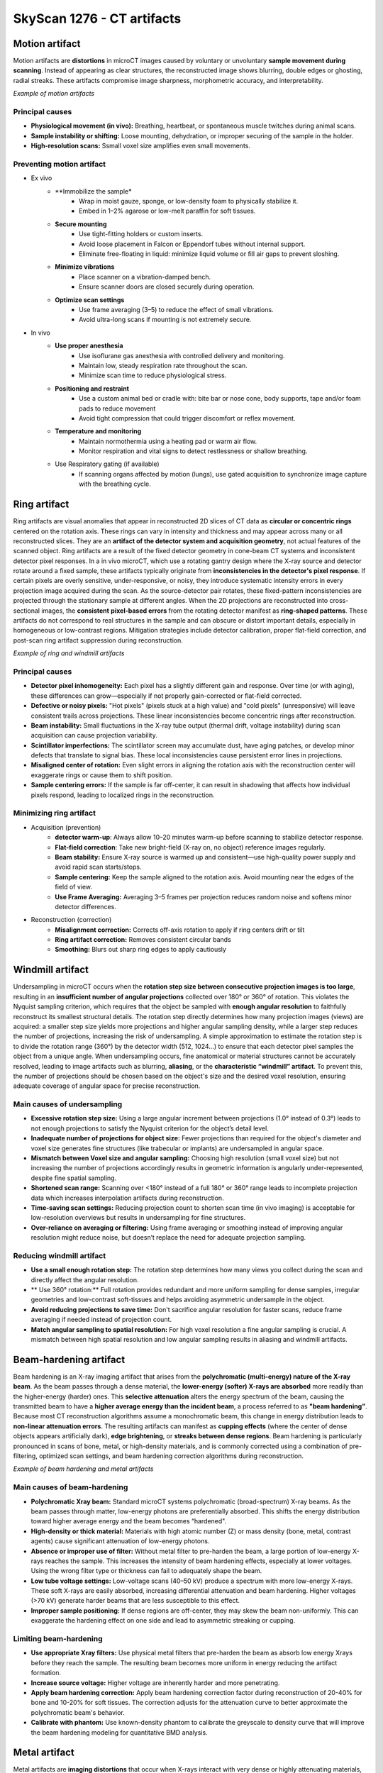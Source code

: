 SkyScan 1276 - CT artifacts
===========================

Motion artifact
---------------
Motion artifacts are **distortions** in microCT images caused by voluntary or unvoluntary **sample movement during scanning**.
Instead of appearing as clear structures, the reconstructed image shows blurring, double edges or ghosting, radial streaks.
These artifacts compromise image sharpness, morphometric accuracy, and interpretability.

.. image:: ../_static/motion-artifact.png
   :alt: *Example of motion artifacts*
   :width: 1000px
   :align: center

*Example of motion artifacts*

.. raw:: html

Principal causes
^^^^^^^^^^^^^^^^
- **Physiological movement (in vivo):** Breathing, heartbeat, or spontaneous muscle twitches during animal scans.
- **Sample instability or shifting:** Loose mounting, dehydration, or improper securing of the sample in the holder.
- **High-resolution scans:** Ssmall voxel size amplifies even small movements.

Preventing motion artifact
^^^^^^^^^^^^^^^^^^^^^^^^^^
- Ex vivo
    - **Immobilize the sample*
        - Wrap in moist gauze, sponge, or low-density foam to physically stabilize it.
        - Embed in 1–2% agarose or low-melt paraffin for soft tissues.
    - **Secure mounting**
        - Use tight-fitting holders or custom inserts.
        - Avoid loose placement in Falcon or Eppendorf tubes without internal support.
        - Eliminate free-floating in liquid: minimize liquid volume or fill air gaps to prevent sloshing.
    - **Minimize vibrations**
        - Place scanner on a vibration-damped bench.
        - Ensure scanner doors are closed securely during operation.
    - **Optimize scan settings**
        - Use frame averaging (3–5) to reduce the effect of small vibrations.
        - Avoid ultra-long scans if mounting is not extremely secure.
- In vivo
    - **Use proper anesthesia**
        - Use isoflurane gas anesthesia with controlled delivery and monitoring.
        - Maintain low, steady respiration rate throughout the scan.
        - Minimize scan time to reduce physiological stress.
    - **Positioning and restraint**
        - Use a custom animal bed or cradle with: bite bar or nose cone, body supports, tape and/or foam pads to reduce movement
        - Avoid tight compression that could trigger discomfort or reflex movement.
    - **Temperature and monitoring**
        - Maintain normothermia using a heating pad or warm air flow.
        - Monitor respiration and vital signs to detect restlessness or shallow breathing.
    - Use Respiratory gating (if available)
        - If scanning organs affected by motion (lungs), use gated acquisition to synchronize image capture with the breathing cycle.

Ring artifact
-------------
Ring artifacts are visual anomalies that appear in reconstructed 2D slices of CT data as **circular or concentric rings**
centered on the rotation axis. These rings can vary in intensity and thickness and may appear across many or all reconstructed slices.
They are an **artifact of the detector system and acquisition geometry**, not actual features of the scanned object.
Ring artifacts are a result of the fixed detector geometry in cone-beam CT systems and inconsistent detector pixel responses.
In a in vivo microCT, which use a rotating gantry design where the X-ray source and detector rotate around a fixed sample,
these artifacts typically originate from **inconsistencies in the detector's pixel response**. If certain pixels are overly
sensitive, under-responsive, or noisy, they introduce systematic intensity errors in every projection image acquired
during the scan. As the source-detector pair rotates, these fixed-pattern inconsistencies are projected through the
stationary sample at different angles. When the 2D projections are reconstructed into cross-sectional images, the **consistent**
**pixel-based errors** from the rotating detector manifest as **ring-shaped patterns**. These artifacts do not correspond
to real structures in the sample and can obscure or distort important details, especially in homogeneous or low-contrast regions.
Mitigation strategies include detector calibration, proper flat-field correction, and post-scan ring artifact suppression
during reconstruction.

.. image:: ../_static/ring-artifact.png
   :alt: *Example of ring and windmill artifacts*
   :width: 1000px
   :align: center

*Example of ring and windmill artifacts*

.. raw:: html

Principal causes
^^^^^^^^^^^^^^^^
- **Detector pixel inhomogeneity:** Each pixel has a slightly different gain and response. Over time (or with aging), these differences can grow—especially if not properly gain-corrected or flat-field corrected.
- **Defective or noisy pixels:** "Hot pixels" (pixels stuck at a high value) and "cold pixels" (unresponsive) will leave consistent trails across projections. These linear inconsistencies become concentric rings after reconstruction.
- **Beam instability:** Small fluctuations in the X-ray tube output (thermal drift, voltage instability) during scan acquisition can cause projection variability.
- **Scintillator imperfections:** The scintillator screen may accumulate dust, have aging patches, or develop minor defects that translate to signal bias. These local inconsistencies cause persistent error lines in projections.
- **Misaligned center of rotation:** Even slight errors in aligning the rotation axis with the reconstruction center will exaggerate rings or cause them to shift position.
- **Sample centering errors:** If the sample is far off-center, it can result in shadowing that affects how individual pixels respond, leading to localized rings in the reconstruction.

Minimizing ring artifact
^^^^^^^^^^^^^^^^^^^^^^^^
- Acquisition (prevention)
    - **detector warm-up**: Always allow 10–20 minutes warm-up before scanning to stabilize detector response.
    - **Flat-field correction**: Take new bright-field (X-ray on, no object) reference images regularly.
    - **Beam stability:** Ensure X-ray source is warmed up and consistent—use high-quality power supply and avoid rapid scan starts/stops.
    - **Sample centering:** Keep the sample aligned to the rotation axis. Avoid mounting near the edges of the field of view.
    - **Use Frame Averaging:** Averaging 3–5 frames per projection reduces random noise and softens minor detector differences.
- Reconstruction (correction)
    - **Misalignment correction:** Corrects off-axis rotation to apply if ring centers drift or tilt
    - **Ring artifact correction:** Removes consistent circular bands
    - **Smoothing:** Blurs out sharp ring edges	to apply cautiously


Windmill artifact
-----------------
Undersampling in microCT occurs when the **rotation step size between consecutive projection images is too large**, resulting
in an **insufficient number of angular projections** collected over 180° or 360° of rotation. This violates the Nyquist sampling
criterion, which requires that the object be sampled with **enough angular resolution** to faithfully reconstruct its
smallest structural details. The rotation step directly determines how many projection images (views) are acquired: a
smaller step size yields more projections and higher angular sampling density, while a larger step reduces the number of
projections, increasing the risk of undersampling. A simple approximation to estimate the rotation step is to divide the rotation range (360°)
by the detector width (512, 1024...) to ensure that each detector pixel samples the object from a unique angle.
When undersampling occurs, fine anatomical or material structures cannot be accurately resolved, leading to image artifacts
such as blurring, **aliasing**, or the **characteristic “windmill” artifact**. To prevent this, the number of projections
should be chosen based on the object's size and the desired voxel resolution, ensuring adequate coverage of angular space
for precise reconstruction.

Main causes of undersampling
^^^^^^^^^^^^^^^^^^^^^^^^^^^^
- **Excessive rotation step size:** Using a large angular increment between projections (1.0° instead of 0.3°) leads to not enough projections to satisfy the Nyquist criterion for the object’s detail level.
- **Inadequate number of projections for object size:** Fewer projections than required for the object's diameter and voxel size generates fine structures (like trabecular or implants) are undersampled in angular space.
- **Mismatch between Voxel size and angular sampling:** Choosing high resolution (small voxel size) but not increasing the number of projections accordingly results in geometric information is angularly under-represented, despite fine spatial sampling.
- **Shortened scan range:** Scanning over <180° instead of a full 180° or 360° range leads to incomplete projection data which increases interpolation artifacts during reconstruction.
- **Time-saving scan settings:** Reducing projection count to shorten scan time (in vivo imaging) is acceptable for low-resolution overviews but results in undersampling for fine structures.
- **Over-reliance on averaging or filtering:** Using frame averaging or smoothing instead of improving angular resolution might reduce noise, but doesn’t replace the need for adequate projection sampling.

Reducing windmill artifact
^^^^^^^^^^^^^^^^^^^^^^^^^^
- **Use a small enough rotation step:** The rotation step determines how many views you collect during the scan and directly affect the angular resolution.
- ** Use 360° rotation:** Full rotation provides redundant and more uniform sampling for dense samples, irregular geometries and low-contrast soft-tissues and helps avoiding asymmetric undersample in the object.
- **Avoid reducing projections to save time:** Don't sacrifice angular resolution for faster scans, reduce frame averaging if needed instead of projection count.
- **Match angular sampling to spatial resolution:** For high voxel resolution a fine angular sampling is crucial. A mismatch between high spatial resolution and low angular sampling results in aliasing and windmill artifacts.

Beam-hardening artifact
-----------------------
Beam hardening is an X-ray imaging artifact that arises from the **polychromatic (multi-energy) nature of the X-ray beam**.
As the beam passes through a dense material, the **lower-energy (softer) X-rays are absorbed** more readily than the
higher-energy (harder) ones. This **selective attenuation** alters the energy spectrum of the beam, causing the transmitted
beam to have a **higher average energy than the incident beam**, a process referred to as **"beam hardening"**. Because
most CT reconstruction algorithms assume a monochromatic beam, this change in energy distribution leads to **non-linear attenuation errors**.
The resulting artifacts can manifest as **cupping effects** (where the center of dense objects appears artificially dark),
**edge brightening**, or **streaks between dense regions**. Beam hardening is particularly pronounced in scans of bone,
metal, or high-density materials, and is commonly corrected using a combination of pre-filtering, optimized scan settings,
and beam hardening correction algorithms during reconstruction.

.. image:: ../_static/beam-hardening.png
   :alt: *Example of beam hardening and metal artifacts*
   :width: 1000px
   :align: center

*Example of beam hardening and metal artifacts*

.. raw:: html
Main causes of beam-hardening
^^^^^^^^^^^^^^^^^^^^^^^^^^^^^
- **Polychromatic Xray beam:** Standard microCT systems polychromatic (broad-spectrum) X-ray beams. As the beam passes through matter, low-energy photons are preferentially absorbed. This shifts the energy distribution toward higher average energy and the beam becomes “hardened".
- **High-density or thick material:** Materials with high atomic number (Z) or mass density (bone, metal, contrast agents) cause significant attenuation of low-energy photons.
- **Absence or improper use of filter:** Without metal filter to pre-harden the beam, a large portion of low-energy X-rays reaches the sample. This increases the intensity of beam hardening effects, especially at lower voltages. Using the wrong filter type or thickness can fail to adequately shape the beam.
- **Low tube voltage settings:** Low-voltage scans (40–50 kV) produce a spectrum with more low-energy X-rays. These soft X-rays are easily absorbed, increasing differential attenuation and beam hardening. Higher voltages (>70 kV) generate harder beams that are less susceptible to this effect.
- **Improper sample positioning:** If dense regions are off-center, they may skew the beam non-uniformly. This can exaggerate the hardening effect on one side and lead to asymmetric streaking or cupping.

Limiting beam-hardening
^^^^^^^^^^^^^^^^^^^^^^^
- **Use appropriate Xray filters:** Use physical metal filters that pre-harden the beam as absorb low energy Xrays before they reach the sample. The resulting beam becomes more uniform in energy reducing the artifact formation.
- **Increase source voltage:** Higher voltage are inherently harder and more penetrating.
- **Apply beam hardening correction:** Apply beam hardening correction factor during reconstruction of 20-40% for bone and 10-20% for soft tissues. The correction adjusts for the attenuation curve to better approximate the polychromatic beam's behavior.
- **Calibrate with phantom:** Use known-density phantom to calibrate the greyscale to density curve that will improve the beam hardening modeling for quantitative BMD analysis.

Metal artifact
--------------
Metal artifacts are **imaging distortions** that occur when X-rays interact with very dense or highly attenuating materials,
such as metal implants, screws, dental restorations, or surgical clips. these artifacts appear in reconstructed images as **streaks**,
**starbursts**, **dark bands and shadows** and **bright overshoots at interfaces**.

Main causes of metal artifact
^^^^^^^^^^^^^^^^^^^^^^^^^^^^^
- **Beam hardening:** Metal absorbs low-energy X-rays very strongly. Only high-energy photons pass through, resulting in a "hardened" beam. This creates dark bands or cupping near and behind the metal.
- **Photon starvation:** When metal is very thick or dense, almost all X-rays are absorbed, and very few photons reach the detector. This leads to low signal-to-noise, especially in projections passing through the metal. This results in streaks and noise radiating from the metal called starburst effect.
- **Scattering:** X-rays scatter off metal surfaces, contributing to detector signal from non-direct paths. This adds noise and ghost-like effects near the metal.
- **Undersampling and angular inconsistency:** If angular sampling isn’t high enough, the sudden intensity drop near metal edges can cause reconstruction errors. This is worsened by motion or if metal is not fully within the field of view.

Reducing metal artifact
^^^^^^^^^^^^^^^^^^^^^^^
- **Use high tube voltage:** This increases photon energy so more Xrays can penetrate the metal 80–100 kV for bone with implants.
- **Apply a beam-hardening filter:** Use 1 mm Al or Cu filters to pre-harden the beam which reduces differential absorption and softens artifact severity.
- **Apply beam-hardening correction in reconstruction:** Set correction to 30–60% for metal-bearing samples. Adjust iteratively based on visual artifact reduction.
- **Increase frame averaging:** Reduces random noise and improves signal uniformity in high-attenuation regions.
- **Use ROI scanning or masking:** If metal is localized, focus scan or crop region to exclude non-relevant artifact-heavy areas.
